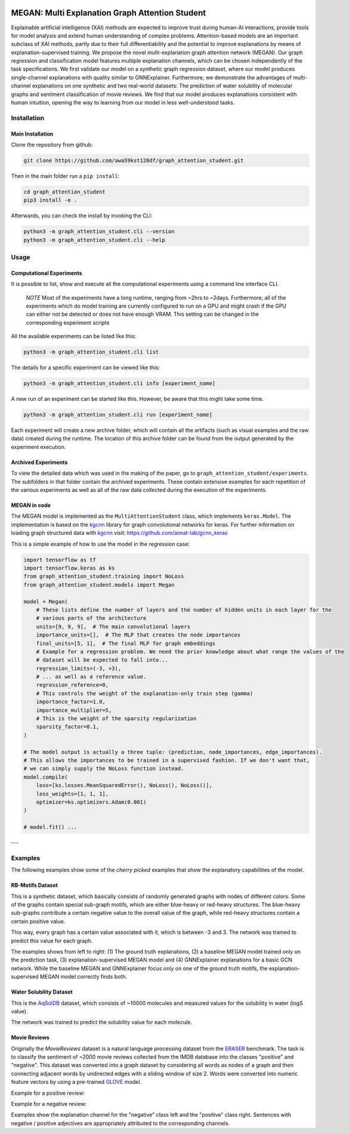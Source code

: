 |made-with-python| |made-with-kgcnn| |python-version| |os-linux|

.. |os-linux| image:: https://img.shields.io/badge/os-linux-orange.svg
   :target: https://www.python.org/

.. |python-version| image:: https://img.shields.io/badge/Python-3.8.0-green.svg
   :target: https://www.python.org/

.. |made-with-kgcnn| image:: https://img.shields.io/badge/Made%20with-KGCNN-blue.svg
   :target: https://github.com/aimat-lab/gcnn_keras

.. |made-with-python| image:: https://img.shields.io/badge/Made%20with-Python-1f425f.svg
   :target: https://www.python.org/

.. image:: architecture.png
    :width: 800
    :alt: Architecture Overview

================================================
MEGAN: Multi Explanation Graph Attention Student
================================================

Explainable artificial intelligence (XAI) methods are expected to improve trust during human-AI interactions,
provide tools for model analysis and extend human understanding of complex problems. Attention-based models
are an important subclass of XAI methods, partly due to their full differentiability and the potential to
improve explanations by means of explanation-supervised training. We propose the novel multi-explanation
graph attention network (MEGAN). Our graph regression and classification model features multiple explanation
channels, which can be chosen independently of the task specifications. We first validate our model on a
synthetic graph regression dataset, where our model produces single-channel explanations with quality
similar to GNNExplainer. Furthermore, we demonstrate the advantages of multi-channel explanations on one
synthetic and two real-world datasets: The prediction of water solubility of molecular graphs and
sentiment classification of movie reviews. We find that our model produces explanations consistent
with human intuition, opening the way to learning from our model in less well-understood tasks.

Installation
============

Main Installation
-----------------

Clone the repository from github:

.. code-block:: shell

    git clone https://github.com/awa59kst120df/graph_attention_student.git

Then in the main folder run a ``pip install``:

.. code-block:: shell

    cd graph_attention_student
    pip3 install -e .

Afterwards, you can check the install by invoking the CLI:

.. code-block:: shell

    python3 -m graph_attention_student.cli --version
    python3 -m graph_attention_student.cli --help

Usage
=====

Computational Experiments
-------------------------

It is possible to list, show and execute all the computational experiments using a command line interface
CLI.

    *NOTE* Most of the experiments have a long runtime, ranging from ~2hrs to ~2days.
    Furthermore, all of the experiments which do model training are currently configured to run on a GPU
    and might crash if the GPU can either not be detected or does not have enough VRAM. This setting can
    be changed in the corresponding experiment scripts

All the available experiments can be listed like this:

.. code-block:: shell

    python3 -m graph_attention_student.cli list

The details for a specific experiment can be viewed like this:

.. code-block:: shell

    python3 -m graph_attention_student.cli info [experiment_name]

A new run of an experiment can be started like this. However, be aware that this might take some time.

.. code-block::

    python3 -m graph_attention_student.cli run [experiment_name]

Each experiment will create a new archive folder, which will contain all the artifacts (such as visual
examples and the raw data) created during the runtime. The location of this archive folder can be found
from the output generated by the experiment execution.

Archived Experiments
--------------------

To view the detailed data which was used in the making of the paper, go to
``graph_attention_student/experiments``. The subfolders in that folder contain the archived experiments.
These contain extensive examples for each repetition of the various experiments as well as all of the raw
data collected during the execution of the experiments.

MEGAN in code
-------------

The MEGAN model is implemented as the ``MultiAttentionStudent`` class, which implements ``keras.Model``.
The implementation is based on the `kgcnn`_ library for graph convolutional networks for keras. For further
information on loading graph structured data with `kgcnn`_ visit:
https://github.com/aimat-lab/gcnn_keras

This is a simple example of how to use the model in the regression case:

.. code-block:: python

    import tensorflow as tf
    import tensorflow.keras as ks
    from graph_attention_student.training import NoLoss
    from graph_attention_student.models import Megan

    model = Megan(
        # These lists define the number of layers and the number of hidden units in each layer for the
        # various parts of the architecture
        units=[9, 9, 9],  # The main convolutional layers
        importance_units=[],  # The MLP that creates the node importances
        final_units=[5, 1],  # The final MLP for graph embeddings
        # Example for a regression problem. We need the prior knowledge about what range the values of the
        # dataset will be expected to fall into...
        regression_limits=(-3, +3),
        # ... as well as a reference value.
        regression_reference=0,
        # This controls the weight of the explanation-only train step (gamma)
        importance_factor=1.0,
        importance_multiplier=5,
        # This is the weight of the sparsity regularization
        sparsity_factor=0.1,
    )

    # The model output is actually a three tuple: (prediction, node_importances, edge_importances).
    # This allows the importances to be trained in a supervised fashion. If we don't want that,
    # we can simply supply the NoLoss function instead.
    model.compile(
        loss=[ks.losses.MeanSquaredError(), NoLoss(), NoLoss()],
        loss_weights=[1, 1, 1],
        optimizer=ks.optimizers.Adam(0.001)
    )

    # model.fit() ...


.. _kgcnn: https://github.com/aimat-lab/gcnn_keras
.. _examples/solubility_regression.py: https://github.com/aimat-lab/graph_attention_student/tree/master/graph_attention_student/examples/solubility_regression.py
.. _`GATv2`: https://github.com/tech-srl/how_attentive_are_gats

---

Examples
========

The following examples show some of the *cherry picked* examples that show the explanatory capabilities of
the model.

RB-Motifs Dataset
-----------------

This is a synthetic dataset, which basically consists of randomly generated graphs with nodes of different
colors. Some of the graphs contain special sub-graph motifs, which are either blue-heavy or red-heavy
structures. The blue-heavy sub-graphs contribute a certain negative value to the overall value of the graph,
while red-heavy structures contain a certain positive value.

This way, every graph has a certain value associated with it, which is between -3 and 3. The network was
trained to predict this value for each graph.

.. image:: rb_motifs_example.png
    :width: 800
    :alt: Rb-Motifs Example

The examples shows from left to right: (1) The ground truth explanations, (2) a baseline MEGAN model trained
only on the prediction task, (3) explanation-supervised MEGAN model and (4) GNNExplainer explanations for a
basic GCN network. While the baseline MEGAN and GNNExplainer focus only on one of the ground truth motifs,
the explanation-supervised MEGAN model correctly finds both.

Water Solubility Dataset
------------------------

This is the `AqSolDB`_ dataset, which consists of ~10000 molecules and measured values for the solubility in
water (logS value).

The network was trained to predict the solubility value for each molecule.

.. image:: solubility_example.png
    :width: 800
    :alt: Solubility Example.png

.. _`AqSolDB`: https://www.nature.com/articles/s41597-019-0151-1

Movie Reviews
-------------

Originally the *MovieReviews* dataset is a natural language processing dataset from the `ERASER`_ benchmark.
The task is to classify the sentiment of ~2000 movie reviews collected from the IMDB database into the
classes "positive" and "negative". This dataset was converted into a graph dataset by considering all words
as nodes of a graph and then connecting adjacent words by undirected edges with a sliding window of size 2.
Words were converted into numeric feature vectors by using a pre-trained `GLOVE`_ model.

Example for a positive review:

.. image:: movie_reviews_pos.png
    :width: 800
    :alt: Positive Movie Review

Example for a negative review:

.. image:: movie_reviews_neg.png
    :width: 800
    :alt: Negative Movie Review

Examples show the explanation channel for the "negative" class left and the "positive" class right.
Sentences with negative / positive adjectives are appropriately attributed to the corresponding channels.

.. _`ERASER`: https://www.eraserbenchmark.com/
.. _`GLOVE`: https://nlp.stanford.edu/projects/glove/

